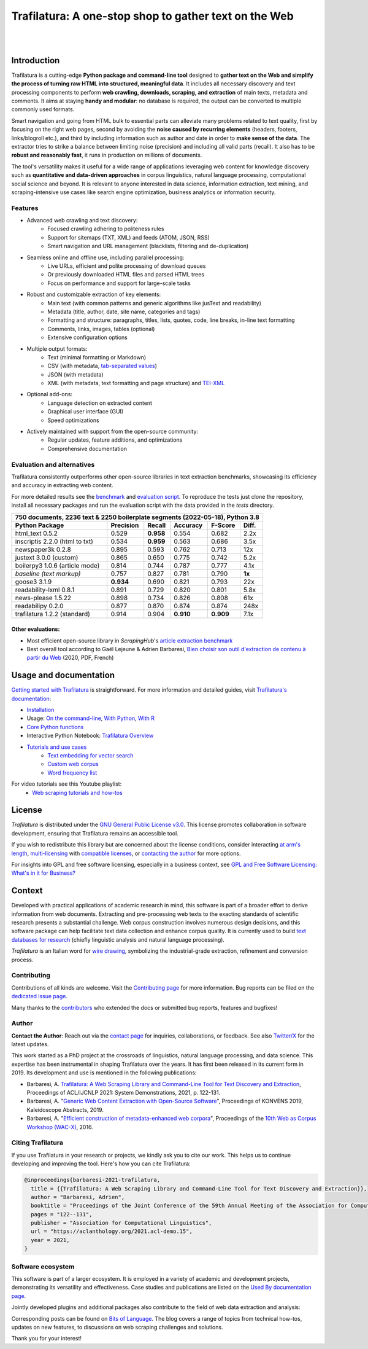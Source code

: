 Trafilatura: A one-stop shop to gather text on the Web
======================================================


.. image:: docs/trafilatura-logo.png
   :alt: Trafilatura Logo
   :align: center
   :width: 60%

|

.. image:: https://img.shields.io/pypi/v/trafilatura.svg
    :target: https://pypi.python.org/pypi/trafilatura
    :alt: Python package

.. image:: https://img.shields.io/pypi/pyversions/trafilatura.svg
    :target: https://pypi.python.org/pypi/trafilatura
    :alt: Python versions

.. image:: https://readthedocs.org/projects/trafilatura/badge/?version=latest
    :target: http://trafilatura.readthedocs.org/en/latest/?badge=latest
    :alt: Documentation Status

.. image:: https://img.shields.io/codecov/c/github/adbar/trafilatura.svg
    :target: https://codecov.io/gh/adbar/trafilatura
    :alt: Code Coverage

.. image:: https://static.pepy.tech/badge/trafilatura/month
    :target: https://pepy.tech/project/trafilatura
    :alt: Downloads

.. image:: https://img.shields.io/badge/DOI-10.18653%2Fv1%2F2021.acl--demo.15-blue
    :target: https://aclanthology.org/2021.acl-demo.15/
    :alt: Reference DOI: 10.18653/v1/2021.acl-demo.15

|

.. image:: docs/trafilatura-demo.gif
    :alt: Demo as GIF image
    :align: center
    :width: 85%
    :target: https://trafilatura.readthedocs.org/


Introduction
------------


Trafilatura is a cutting-edge **Python package and command-line tool** designed to **gather text on the Web and simplify the process of turning raw HTML into structured, meaningful data**. It includes all necessary discovery and text processing components to perform **web crawling, downloads, scraping, and extraction** of main texts, metadata and comments. It aims at staying **handy and modular**: no database is required, the output can be converted to multiple commonly used formats.

Smart navigation and going from HTML bulk to essential parts can alleviate many problems related to text quality, first by focusing on the right web pages, second by avoiding the **noise caused by recurring elements** (headers, footers, links/blogroll etc.), and third by including information such as author and date in order to **make sense of the data**. The extractor tries to strike a balance between limiting noise (precision) and including all valid parts (recall). It also has to be **robust and reasonably fast**, it runs in production on millions of documents.

The tool's versatility makes it useful for a wide range of applications leveraging web content for knowledge discovery such as **quantitative and data-driven approaches** in corpus linguistics, natural language processing, computational social science and beyond. It is relevant to anyone interested in data science, information extraction, text mining, and scraping-intensive use cases like search engine optimization, business analytics or information security.


Features
~~~~~~~~

- Advanced web crawling and text discovery:
   - Focused crawling adhering to politeness rules
   - Support for sitemaps (TXT, XML) and feeds (ATOM, JSON, RSS)
   - Smart navigation and URL management (blacklists, filtering and de-duplication)
- Seamless online and offline use, including parallel processing:
   - Live URLs, efficient and polite processing of download queues
   - Or previously downloaded HTML files and parsed HTML trees
   - Focus on performance and support for large-scale tasks
- Robust and customizable extraction of key elements:
   - Main text (with common patterns and generic algorithms like jusText and readability)
   - Metadata (title, author, date, site name, categories and tags)
   - Formatting and structure: paragraphs, titles, lists, quotes, code, line breaks, in-line text formatting
   - Comments, links, images, tables (optional)
   - Extensive configuration options
- Multiple output formats:
   - Text (minimal formatting or Markdown)
   - CSV (with metadata, `tab-separated values <https://en.wikipedia.org/wiki/Tab-separated_values>`_)
   - JSON (with metadata)
   - XML (with metadata, text formatting and page structure) and `TEI-XML <https://tei-c.org/>`_
- Optional add-ons:
   - Language detection on extracted content
   - Graphical user interface (GUI)
   - Speed optimizations
- Actively maintained with support from the open-source community:
   - Regular updates, feature additions, and optimizations
   - Comprehensive documentation


Evaluation and alternatives
~~~~~~~~~~~~~~~~~~~~~~~~~~~

Trafilatura consistently outperforms other open-source libraries in text extraction benchmarks, showcasing its efficiency and accuracy in extracting web content.

For more detailed results see the `benchmark <https://trafilatura.readthedocs.io/en/latest/evaluation.html>`_ and `evaluation script <https://github.com/adbar/trafilatura/blob/master/tests/comparison.py>`_. To reproduce the tests just clone the repository, install all necessary packages and run the evaluation script with the data provided in the *tests* directory.

=============================== =========  ========== ========= ========= ======
750 documents, 2236 text & 2250 boilerplate segments (2022-05-18), Python 3.8
--------------------------------------------------------------------------------
Python Package                  Precision  Recall     Accuracy  F-Score   Diff.
=============================== =========  ========== ========= ========= ======
html_text 0.5.2                 0.529      **0.958**  0.554     0.682     2.2x
inscriptis 2.2.0 (html to txt)  0.534      **0.959**  0.563     0.686     3.5x
newspaper3k 0.2.8               0.895      0.593      0.762     0.713     12x
justext 3.0.0 (custom)          0.865      0.650      0.775     0.742     5.2x
boilerpy3 1.0.6 (article mode)  0.814      0.744      0.787     0.777     4.1x
*baseline (text markup)*        0.757      0.827      0.781     0.790     **1x**
goose3 3.1.9                    **0.934**  0.690      0.821     0.793     22x
readability-lxml 0.8.1          0.891      0.729      0.820     0.801     5.8x
news-please 1.5.22              0.898      0.734      0.826     0.808     61x
readabilipy 0.2.0               0.877      0.870      0.874     0.874     248x
trafilatura 1.2.2 (standard)    0.914      0.904      **0.910** **0.909** 7.1x
=============================== =========  ========== ========= ========= ======

Other evaluations:
^^^^^^^^^^^^^^^^^^

- Most efficient open-source library in *ScrapingHub*'s `article extraction benchmark <https://github.com/scrapinghub/article-extraction-benchmark>`_
- Best overall tool according to Gaël Lejeune & Adrien Barbaresi, `Bien choisir son outil d'extraction de contenu à partir du Web <https://hal.archives-ouvertes.fr/hal-02768510v3/document>`_ (2020, PDF, French)


Usage and documentation
-----------------------

`Getting started with Trafilatura <https://trafilatura.readthedocs.io/en/latest/quickstart.html>`_ is straightforward. For more information and detailed guides, visit `Trafilatura's documentation <https://trafilatura.readthedocs.io/>`_:

- `Installation <https://trafilatura.readthedocs.io/en/latest/installation.html>`_
- Usage: `On the command-line <https://trafilatura.readthedocs.io/en/latest/usage-cli.html>`_, `With Python <https://trafilatura.readthedocs.io/en/latest/usage-python.html>`_, `With R <https://trafilatura.readthedocs.io/en/latest/usage-r.html>`_
- `Core Python functions <https://trafilatura.readthedocs.io/en/latest/corefunctions.html>`_
- Interactive Python Notebook: `Trafilatura Overview <docs/Trafilatura_Overview.ipynb>`_
- `Tutorials and use cases <https://trafilatura.readthedocs.io/en/latest/tutorials.html>`_
   - `Text embedding for vector search <https://trafilatura.readthedocs.io/en/latest/tutorial-epsilla.html>`_
   - `Custom web corpus <https://trafilatura.readthedocs.io/en/latest/tutorial0.html>`_
   - `Word frequency list <https://trafilatura.readthedocs.io/en/latest/tutorial1.html>`_

For video tutorials see this Youtube playlist:
   - `Web scraping tutorials and how-tos <https://www.youtube.com/watch?v=8GkiOM17t0Q&list=PL-pKWbySIRGMgxXQOtGIz1-nbfYLvqrci>`_


License
-------

*Trafilatura* is distributed under the `GNU General Public License v3.0 <https://github.com/adbar/trafilatura/blob/master/LICENSE>`_. This license promotes collaboration in software development, ensuring that Trafilatura remains an accessible tool.

If you wish to redistribute this library but are concerned about the license conditions, consider interacting `at arm's length <https://www.gnu.org/licenses/gpl-faq.html#GPLInProprietarySystem>`_, `multi-licensing <https://en.wikipedia.org/wiki/Multi-licensing>`_ with `compatible licenses <https://en.wikipedia.org/wiki/GNU_General_Public_License#Compatibility_and_multi-licensing>`_, or `contacting the author <#author>`_ for more options.

For insights into GPL and free software licensing, especially in a business context, see `GPL and Free Software Licensing: What's in it for Business? <https://web.archive.org/web/20230127221311/https://www.techrepublic.com/article/gpl-and-free-software-licensing-whats-in-it-for-business/>`_


Context
-------

Developed with practical applications of academic research in mind, this software is part of a broader effort to derive information from web documents. Extracting and pre-processing web texts to the exacting standards of scientific research presents a substantial challenge. Web corpus construction involves numerous design decisions, and this software package can help facilitate text data collection and enhance corpus quality. It is currently used to build `text databases for research <https://www.dwds.de/d/k-web>`_ (chiefly linguistic analysis and natural language processing).

*Trafilatura* is an Italian word for `wire drawing <https://en.wikipedia.org/wiki/Wire_drawing>`_, symbolizing the industrial-grade extraction, refinement and conversion process.


Contributing
~~~~~~~~~~~~

Contributions of all kinds are welcome. Visit the `Contributing page <https://github.com/adbar/trafilatura/blob/master/CONTRIBUTING.md>`_ for more information. Bug reports can be filed on the `dedicated issue page <https://github.com/adbar/trafilatura/issues>`_.

Many thanks to the `contributors <https://github.com/adbar/trafilatura/graphs/contributors>`_ who extended the docs or submitted bug reports, features and bugfixes!


Author
~~~~~~

**Contact the Author**: Reach out via the `contact page <https://adrien.barbaresi.eu/>`_ for inquiries, collaborations, or feedback. See also `Twitter/X <https://x.com/adbarbaresi>`_ for the latest updates.

This work started as a PhD project at the crossroads of linguistics, natural language processing, and data science. This expertise has been instrumental in shaping Trafilatura over the years. It has first been released in its current form in 2019. Its development and use is mentioned in the following publications:

- Barbaresi, A. `Trafilatura: A Web Scraping Library and Command-Line Tool for Text Discovery and Extraction <https://aclanthology.org/2021.acl-demo.15/>`_, Proceedings of ACL/IJCNLP 2021: System Demonstrations, 2021, p. 122-131.
-  Barbaresi, A. "`Generic Web Content Extraction with Open-Source Software <https://hal.archives-ouvertes.fr/hal-02447264/document>`_", Proceedings of KONVENS 2019, Kaleidoscope Abstracts, 2019.
-  Barbaresi, A. "`Efficient construction of metadata-enhanced web corpora <https://hal.archives-ouvertes.fr/hal-01371704v2/document>`_", Proceedings of the `10th Web as Corpus Workshop (WAC-X) <https://www.sigwac.org.uk/wiki/WAC-X>`_, 2016.


Citing Trafilatura
~~~~~~~~~~~~~~~~~~


If you use Trafilatura in your research or projects, we kindly ask you to cite our work. This helps us to continue developing and improving the tool. Here's how you can cite Trafilatura:

.. image:: https://img.shields.io/badge/DOI-10.18653%2Fv1%2F2021.acl--demo.15-blue
    :target: https://aclanthology.org/2021.acl-demo.15/
    :alt: Reference DOI: 10.18653/v1/2021.acl-demo.15

.. image:: https://zenodo.org/badge/DOI/10.5281/zenodo.3460969.svg
   :target: https://doi.org/10.5281/zenodo.3460969
   :alt: Zenodo archive DOI: 10.5281/zenodo.3460969

.. code-block:: shell

    @inproceedings{barbaresi-2021-trafilatura,
      title = {{Trafilatura: A Web Scraping Library and Command-Line Tool for Text Discovery and Extraction}},
      author = "Barbaresi, Adrien",
      booktitle = "Proceedings of the Joint Conference of the 59th Annual Meeting of the Association for Computational Linguistics and the 11th International Joint Conference on Natural Language Processing: System Demonstrations",
      pages = "122--131",
      publisher = "Association for Computational Linguistics",
      url = "https://aclanthology.org/2021.acl-demo.15",
      year = 2021,
    }


Software ecosystem
~~~~~~~~~~~~~~~~~~

This software is part of a larger ecosystem. It is employed in a variety of academic and development projects, demonstrating its versatility and effectiveness. Case studies and publications are listed on the `Used By documentation page <https://trafilatura.readthedocs.io/en/latest/used-by.html>`_.

Jointly developed plugins and additional packages also contribute to the field of web data extraction and analysis:


.. image:: docs/software-ecosystem.png
    :alt: Software ecosystem
    :align: center
    :width: 65%



Corresponding posts can be found on `Bits of Language <https://adrien.barbaresi.eu/blog/tag/trafilatura.html>`_. The blog covers a range of topics from technical how-tos, updates on new features, to discussions on web scraping challenges and solutions.

Thank you for your interest!
